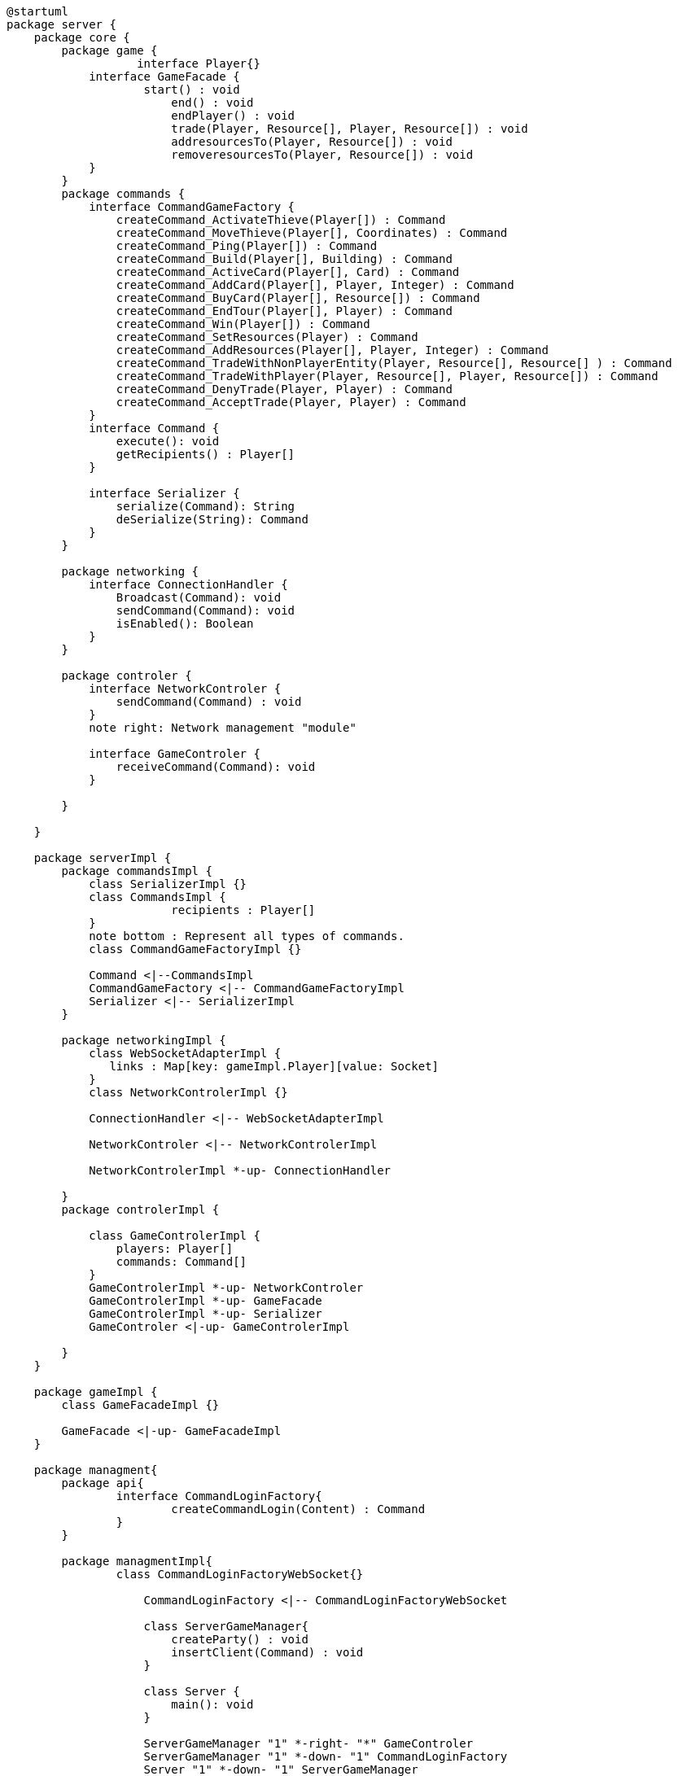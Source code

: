[plantuml]
....
@startuml
package server {
    package core {
        package game {
        	   interface Player{}
            interface GameFacade {
	            start() : void
	        	end() : void
	        	endPlayer() : void
	        	trade(Player, Resource[], Player, Resource[]) : void
	        	addresourcesTo(Player, Resource[]) : void
	        	removeresourcesTo(Player, Resource[]) : void
            }
        }
        package commands {
            interface CommandGameFactory {
            	createCommand_ActivateThieve(Player[]) : Command
            	createCommand_MoveThieve(Player[], Coordinates) : Command
            	createCommand_Ping(Player[]) : Command
            	createCommand_Build(Player[], Building) : Command
            	createCommand_ActiveCard(Player[], Card) : Command
            	createCommand_AddCard(Player[], Player, Integer) : Command
            	createCommand_BuyCard(Player[], Resource[]) : Command
            	createCommand_EndTour(Player[], Player) : Command
            	createCommand_Win(Player[]) : Command
            	createCommand_SetResources(Player) : Command
            	createCommand_AddResources(Player[], Player, Integer) : Command
            	createCommand_TradeWithNonPlayerEntity(Player, Resource[], Resource[] ) : Command
            	createCommand_TradeWithPlayer(Player, Resource[], Player, Resource[]) : Command
            	createCommand_DenyTrade(Player, Player) : Command
            	createCommand_AcceptTrade(Player, Player) : Command
            }
            interface Command {
                execute(): void
                getRecipients() : Player[]
            }

            interface Serializer {
                serialize(Command): String
                deSerialize(String): Command
            }
        }

        package networking {
            interface ConnectionHandler {
                Broadcast(Command): void
                sendCommand(Command): void
                isEnabled(): Boolean
            }
        }

        package controler {
            interface NetworkControler {
            	sendCommand(Command) : void
            }
            note right: Network management "module"

            interface GameControler {
                receiveCommand(Command): void
            }

        }

    }
      
    package serverImpl {
        package commandsImpl {
            class SerializerImpl {}
            class CommandsImpl {
            		recipients : Player[]
            }
            note bottom : Represent all types of commands.
            class CommandGameFactoryImpl {}

            Command <|--CommandsImpl
            CommandGameFactory <|-- CommandGameFactoryImpl
            Serializer <|-- SerializerImpl
        }

        package networkingImpl {
            class WebSocketAdapterImpl {
               links : Map[key: gameImpl.Player][value: Socket]
            }
            class NetworkControlerImpl {}

            ConnectionHandler <|-- WebSocketAdapterImpl

            NetworkControler <|-- NetworkControlerImpl
            
            NetworkControlerImpl *-up- ConnectionHandler
		   
        }
        package controlerImpl {

            class GameControlerImpl {
                players: Player[]
                commands: Command[]
            }
            GameControlerImpl *-up- NetworkControler
            GameControlerImpl *-up- GameFacade
            GameControlerImpl *-up- Serializer
            GameControler <|-up- GameControlerImpl
            
        }
    }
  
    package gameImpl {
        class GameFacadeImpl {}
        
        GameFacade <|-up- GameFacadeImpl
    }
    
    package managment{
    	package api{
    		interface CommandLoginFactory{
	    		createCommandLogin(Content) : Command
	    	}
    	}
    	
    	package managmentImpl{
    		class CommandLoginFactoryWebSocket{}
    		
		    CommandLoginFactory <|-- CommandLoginFactoryWebSocket
		    
		    class ServerGameManager{
		    	createParty() : void
		    	insertClient(Command) : void
		    }
			
		    class Server {
		        main(): void
		    }
		    
		    ServerGameManager "1" *-right- "*" GameControler
		    ServerGameManager "1" *-down- "1" CommandLoginFactory
		    Server "1" *-down- "1" ServerGameManager
    	}
    
    }

}
@enduml
....
